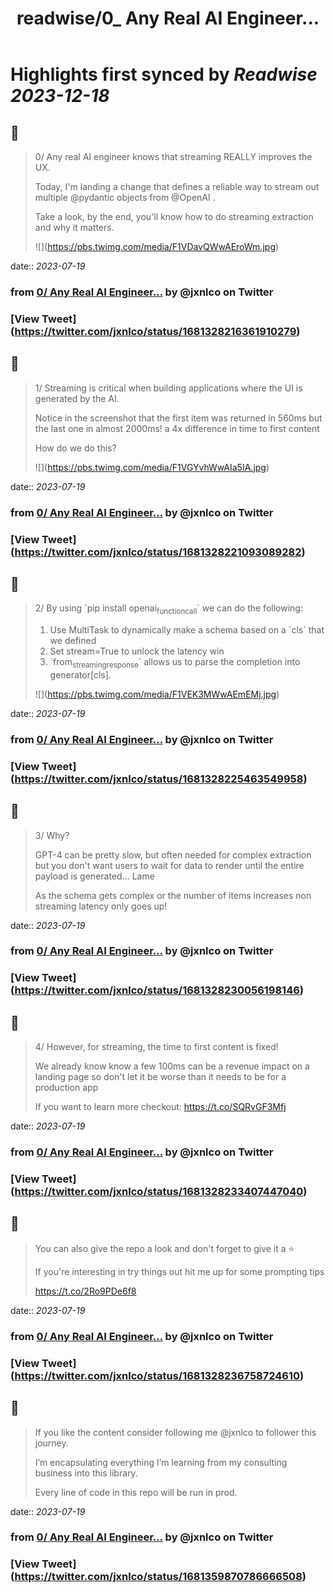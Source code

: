 :PROPERTIES:
:title: readwise/0_ Any Real AI Engineer...
:END:

:PROPERTIES:
:author: [[jxnlco on Twitter]]
:full-title: "0/ Any Real AI Engineer..."
:category: [[tweets]]
:url: https://twitter.com/jxnlco/status/1681328216361910279
:image-url: https://pbs.twimg.com/profile_images/1682267111555571714/VDORoUy_.jpg
:END:

* Highlights first synced by [[Readwise]] [[2023-12-18]]
** 📌
#+BEGIN_QUOTE
0/ Any real AI engineer knows that streaming REALLY improves the UX. 

Today, I'm landing a change that defines a reliable way to stream out multiple @pydantic objects from @OpenAI . 

Take a look, by the end, you'll know how to do streaming extraction and why it matters. 

![](https://pbs.twimg.com/media/F1VDavQWwAEroWm.jpg) 
#+END_QUOTE
    date:: [[2023-07-19]]
*** from _0/ Any Real AI Engineer..._ by @jxnlco on Twitter
*** [View Tweet](https://twitter.com/jxnlco/status/1681328216361910279)
** 📌
#+BEGIN_QUOTE
1/ Streaming is critical when building applications where the UI is generated by the AI.

Notice in the screenshot that the first item was returned in 560ms but the last one in almost 2000ms! a 4x difference in time to first content

How do we do this? 

![](https://pbs.twimg.com/media/F1VGYvhWwAIa5IA.jpg) 
#+END_QUOTE
    date:: [[2023-07-19]]
*** from _0/ Any Real AI Engineer..._ by @jxnlco on Twitter
*** [View Tweet](https://twitter.com/jxnlco/status/1681328221093089282)
** 📌
#+BEGIN_QUOTE
2/ By using `pip install openai_function_call` we can do the following:

1) Use MultiTask to dynamically make a schema based on a `cls` that we defined
2) Set stream=True to unlock the latency win
3) `from_streaming_response` allows us to parse the completion into generator[cls]. 

![](https://pbs.twimg.com/media/F1VEK3MWwAEmEMj.jpg) 
#+END_QUOTE
    date:: [[2023-07-19]]
*** from _0/ Any Real AI Engineer..._ by @jxnlco on Twitter
*** [View Tweet](https://twitter.com/jxnlco/status/1681328225463549958)
** 📌
#+BEGIN_QUOTE
3/ Why? 

GPT-4 can be pretty slow, but often needed for complex extraction but you don't want users to wait for data to render until the entire payload is generated... Lame

As the schema gets complex or the number of items increases non streaming latency only goes up! 
#+END_QUOTE
    date:: [[2023-07-19]]
*** from _0/ Any Real AI Engineer..._ by @jxnlco on Twitter
*** [View Tweet](https://twitter.com/jxnlco/status/1681328230056198146)
** 📌
#+BEGIN_QUOTE
4/ However, for streaming, the time to first content is fixed! 

We already know know a few 100ms can be a revenue impact on a landing page so don't let it be worse than it needs to be for a production app

If you want to learn more checkout:
https://t.co/SQRvGF3Mfj 
#+END_QUOTE
    date:: [[2023-07-19]]
*** from _0/ Any Real AI Engineer..._ by @jxnlco on Twitter
*** [View Tweet](https://twitter.com/jxnlco/status/1681328233407447040)
** 📌
#+BEGIN_QUOTE
You can also give the repo a look and don't forget to give it a ⭐️ 

If you're interesting in try things out hit me up for some prompting tips

https://t.co/2Ro9PDe6f8 
#+END_QUOTE
    date:: [[2023-07-19]]
*** from _0/ Any Real AI Engineer..._ by @jxnlco on Twitter
*** [View Tweet](https://twitter.com/jxnlco/status/1681328236758724610)
** 📌
#+BEGIN_QUOTE
If you like the content consider following me @jxnlco to follower this journey. 

I’m encapsulating everything I’m learning from my consulting business into this library. 

Every line of code in this repo will be run in prod. 
#+END_QUOTE
    date:: [[2023-07-19]]
*** from _0/ Any Real AI Engineer..._ by @jxnlco on Twitter
*** [View Tweet](https://twitter.com/jxnlco/status/1681359870786666508)